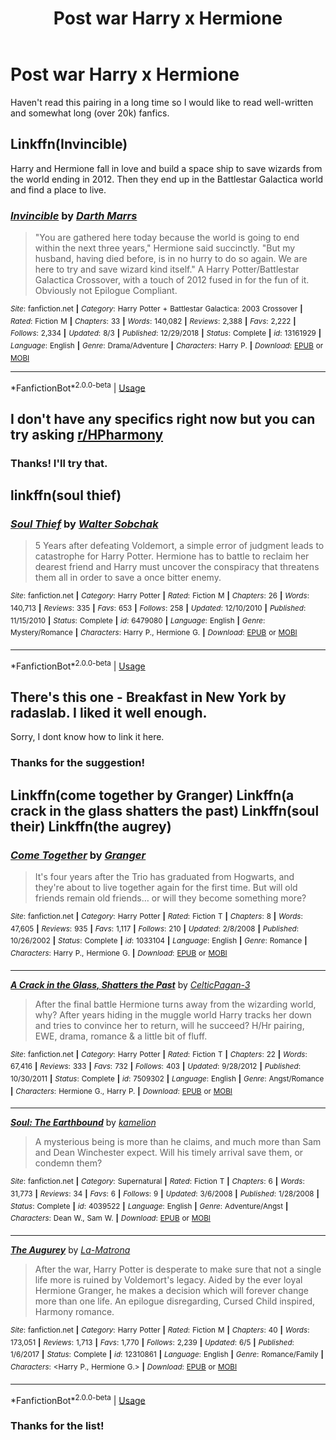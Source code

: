 #+TITLE: Post war Harry x Hermione

* Post war Harry x Hermione
:PROPERTIES:
:Author: 0-0Danny0-0
:Score: 13
:DateUnix: 1573349584.0
:DateShort: 2019-Nov-10
:FlairText: Request
:END:
Haven't read this pairing in a long time so I would like to read well-written and somewhat long (over 20k) fanfics.


** Linkffn(Invincible)

Harry and Hermione fall in love and build a space ship to save wizards from the world ending in 2012. Then they end up in the Battlestar Galactica world and find a place to live.
:PROPERTIES:
:Author: 15_Redstones
:Score: 4
:DateUnix: 1573380935.0
:DateShort: 2019-Nov-10
:END:

*** [[https://www.fanfiction.net/s/13161929/1/][*/Invincible/*]] by [[https://www.fanfiction.net/u/1229909/Darth-Marrs][/Darth Marrs/]]

#+begin_quote
  "You are gathered here today because the world is going to end within the next three years," Hermione said succinctly. "But my husband, having died before, is in no hurry to do so again. We are here to try and save wizard kind itself." A Harry Potter/Battlestar Galactica Crossover, with a touch of 2012 fused in for the fun of it. Obviously not Epilogue Compliant.
#+end_quote

^{/Site/:} ^{fanfiction.net} ^{*|*} ^{/Category/:} ^{Harry} ^{Potter} ^{+} ^{Battlestar} ^{Galactica:} ^{2003} ^{Crossover} ^{*|*} ^{/Rated/:} ^{Fiction} ^{M} ^{*|*} ^{/Chapters/:} ^{33} ^{*|*} ^{/Words/:} ^{140,082} ^{*|*} ^{/Reviews/:} ^{2,388} ^{*|*} ^{/Favs/:} ^{2,222} ^{*|*} ^{/Follows/:} ^{2,334} ^{*|*} ^{/Updated/:} ^{8/3} ^{*|*} ^{/Published/:} ^{12/29/2018} ^{*|*} ^{/Status/:} ^{Complete} ^{*|*} ^{/id/:} ^{13161929} ^{*|*} ^{/Language/:} ^{English} ^{*|*} ^{/Genre/:} ^{Drama/Adventure} ^{*|*} ^{/Characters/:} ^{Harry} ^{P.} ^{*|*} ^{/Download/:} ^{[[http://www.ff2ebook.com/old/ffn-bot/index.php?id=13161929&source=ff&filetype=epub][EPUB]]} ^{or} ^{[[http://www.ff2ebook.com/old/ffn-bot/index.php?id=13161929&source=ff&filetype=mobi][MOBI]]}

--------------

*FanfictionBot*^{2.0.0-beta} | [[https://github.com/tusing/reddit-ffn-bot/wiki/Usage][Usage]]
:PROPERTIES:
:Author: FanfictionBot
:Score: 2
:DateUnix: 1573380945.0
:DateShort: 2019-Nov-10
:END:


** I don't have any specifics right now but you can try asking [[/r/HPharmony][r/HPharmony]]
:PROPERTIES:
:Author: Moony394
:Score: 3
:DateUnix: 1573365231.0
:DateShort: 2019-Nov-10
:END:

*** Thanks! I'll try that.
:PROPERTIES:
:Author: 0-0Danny0-0
:Score: 1
:DateUnix: 1573365963.0
:DateShort: 2019-Nov-10
:END:


** linkffn(soul thief)
:PROPERTIES:
:Author: anontarg
:Score: 1
:DateUnix: 1573397031.0
:DateShort: 2019-Nov-10
:END:

*** [[https://www.fanfiction.net/s/6479080/1/][*/Soul Thief/*]] by [[https://www.fanfiction.net/u/2611579/Walter-Sobchak][/Walter Sobchak/]]

#+begin_quote
  5 Years after defeating Voldemort, a simple error of judgment leads to catastrophe for Harry Potter. Hermione has to battle to reclaim her dearest friend and Harry must uncover the conspiracy that threatens them all in order to save a once bitter enemy.
#+end_quote

^{/Site/:} ^{fanfiction.net} ^{*|*} ^{/Category/:} ^{Harry} ^{Potter} ^{*|*} ^{/Rated/:} ^{Fiction} ^{M} ^{*|*} ^{/Chapters/:} ^{26} ^{*|*} ^{/Words/:} ^{140,713} ^{*|*} ^{/Reviews/:} ^{335} ^{*|*} ^{/Favs/:} ^{653} ^{*|*} ^{/Follows/:} ^{258} ^{*|*} ^{/Updated/:} ^{12/10/2010} ^{*|*} ^{/Published/:} ^{11/15/2010} ^{*|*} ^{/Status/:} ^{Complete} ^{*|*} ^{/id/:} ^{6479080} ^{*|*} ^{/Language/:} ^{English} ^{*|*} ^{/Genre/:} ^{Mystery/Romance} ^{*|*} ^{/Characters/:} ^{Harry} ^{P.,} ^{Hermione} ^{G.} ^{*|*} ^{/Download/:} ^{[[http://www.ff2ebook.com/old/ffn-bot/index.php?id=6479080&source=ff&filetype=epub][EPUB]]} ^{or} ^{[[http://www.ff2ebook.com/old/ffn-bot/index.php?id=6479080&source=ff&filetype=mobi][MOBI]]}

--------------

*FanfictionBot*^{2.0.0-beta} | [[https://github.com/tusing/reddit-ffn-bot/wiki/Usage][Usage]]
:PROPERTIES:
:Author: FanfictionBot
:Score: 1
:DateUnix: 1573397049.0
:DateShort: 2019-Nov-10
:END:


** There's this one - Breakfast in New York by radaslab. I liked it well enough.

Sorry, I dont know how to link it here.
:PROPERTIES:
:Author: neiljain421
:Score: 1
:DateUnix: 1573399169.0
:DateShort: 2019-Nov-10
:END:

*** Thanks for the suggestion!
:PROPERTIES:
:Author: 0-0Danny0-0
:Score: 1
:DateUnix: 1573404414.0
:DateShort: 2019-Nov-10
:END:


** Linkffn(come together by Granger) Linkffn(a crack in the glass shatters the past) Linkffn(soul their) Linkffn(the augrey)
:PROPERTIES:
:Author: anontarg
:Score: 1
:DateUnix: 1573396937.0
:DateShort: 2019-Nov-10
:END:

*** [[https://www.fanfiction.net/s/1033104/1/][*/Come Together/*]] by [[https://www.fanfiction.net/u/283471/Granger][/Granger/]]

#+begin_quote
  It's four years after the Trio has graduated from Hogwarts, and they're about to live together again for the first time. But will old friends remain old friends... or will they become something more?
#+end_quote

^{/Site/:} ^{fanfiction.net} ^{*|*} ^{/Category/:} ^{Harry} ^{Potter} ^{*|*} ^{/Rated/:} ^{Fiction} ^{T} ^{*|*} ^{/Chapters/:} ^{8} ^{*|*} ^{/Words/:} ^{47,605} ^{*|*} ^{/Reviews/:} ^{935} ^{*|*} ^{/Favs/:} ^{1,117} ^{*|*} ^{/Follows/:} ^{210} ^{*|*} ^{/Updated/:} ^{2/8/2008} ^{*|*} ^{/Published/:} ^{10/26/2002} ^{*|*} ^{/Status/:} ^{Complete} ^{*|*} ^{/id/:} ^{1033104} ^{*|*} ^{/Language/:} ^{English} ^{*|*} ^{/Genre/:} ^{Romance} ^{*|*} ^{/Characters/:} ^{Harry} ^{P.,} ^{Hermione} ^{G.} ^{*|*} ^{/Download/:} ^{[[http://www.ff2ebook.com/old/ffn-bot/index.php?id=1033104&source=ff&filetype=epub][EPUB]]} ^{or} ^{[[http://www.ff2ebook.com/old/ffn-bot/index.php?id=1033104&source=ff&filetype=mobi][MOBI]]}

--------------

[[https://www.fanfiction.net/s/7509302/1/][*/A Crack in the Glass, Shatters the Past/*]] by [[https://www.fanfiction.net/u/1645314/CelticPagan-3][/CelticPagan-3/]]

#+begin_quote
  After the final battle Hermione turns away from the wizarding world, why? After years hiding in the muggle world Harry tracks her down and tries to convince her to return, will he succeed? H/Hr pairing, EWE, drama, romance & a little bit of fluff.
#+end_quote

^{/Site/:} ^{fanfiction.net} ^{*|*} ^{/Category/:} ^{Harry} ^{Potter} ^{*|*} ^{/Rated/:} ^{Fiction} ^{T} ^{*|*} ^{/Chapters/:} ^{22} ^{*|*} ^{/Words/:} ^{67,416} ^{*|*} ^{/Reviews/:} ^{333} ^{*|*} ^{/Favs/:} ^{732} ^{*|*} ^{/Follows/:} ^{403} ^{*|*} ^{/Updated/:} ^{9/28/2012} ^{*|*} ^{/Published/:} ^{10/30/2011} ^{*|*} ^{/Status/:} ^{Complete} ^{*|*} ^{/id/:} ^{7509302} ^{*|*} ^{/Language/:} ^{English} ^{*|*} ^{/Genre/:} ^{Angst/Romance} ^{*|*} ^{/Characters/:} ^{Hermione} ^{G.,} ^{Harry} ^{P.} ^{*|*} ^{/Download/:} ^{[[http://www.ff2ebook.com/old/ffn-bot/index.php?id=7509302&source=ff&filetype=epub][EPUB]]} ^{or} ^{[[http://www.ff2ebook.com/old/ffn-bot/index.php?id=7509302&source=ff&filetype=mobi][MOBI]]}

--------------

[[https://www.fanfiction.net/s/4039522/1/][*/Soul: The Earthbound/*]] by [[https://www.fanfiction.net/u/579839/kamelion][/kamelion/]]

#+begin_quote
  A mysterious being is more than he claims, and much more than Sam and Dean Winchester expect. Will his timely arrival save them, or condemn them?
#+end_quote

^{/Site/:} ^{fanfiction.net} ^{*|*} ^{/Category/:} ^{Supernatural} ^{*|*} ^{/Rated/:} ^{Fiction} ^{T} ^{*|*} ^{/Chapters/:} ^{6} ^{*|*} ^{/Words/:} ^{31,773} ^{*|*} ^{/Reviews/:} ^{34} ^{*|*} ^{/Favs/:} ^{6} ^{*|*} ^{/Follows/:} ^{9} ^{*|*} ^{/Updated/:} ^{3/6/2008} ^{*|*} ^{/Published/:} ^{1/28/2008} ^{*|*} ^{/Status/:} ^{Complete} ^{*|*} ^{/id/:} ^{4039522} ^{*|*} ^{/Language/:} ^{English} ^{*|*} ^{/Genre/:} ^{Adventure/Angst} ^{*|*} ^{/Characters/:} ^{Dean} ^{W.,} ^{Sam} ^{W.} ^{*|*} ^{/Download/:} ^{[[http://www.ff2ebook.com/old/ffn-bot/index.php?id=4039522&source=ff&filetype=epub][EPUB]]} ^{or} ^{[[http://www.ff2ebook.com/old/ffn-bot/index.php?id=4039522&source=ff&filetype=mobi][MOBI]]}

--------------

[[https://www.fanfiction.net/s/12310861/1/][*/The Augurey/*]] by [[https://www.fanfiction.net/u/5281453/La-Matrona][/La-Matrona/]]

#+begin_quote
  After the war, Harry Potter is desperate to make sure that not a single life more is ruined by Voldemort's legacy. Aided by the ever loyal Hermione Granger, he makes a decision which will forever change more than one life. An epilogue disregarding, Cursed Child inspired, Harmony romance.
#+end_quote

^{/Site/:} ^{fanfiction.net} ^{*|*} ^{/Category/:} ^{Harry} ^{Potter} ^{*|*} ^{/Rated/:} ^{Fiction} ^{M} ^{*|*} ^{/Chapters/:} ^{40} ^{*|*} ^{/Words/:} ^{173,051} ^{*|*} ^{/Reviews/:} ^{1,713} ^{*|*} ^{/Favs/:} ^{1,770} ^{*|*} ^{/Follows/:} ^{2,239} ^{*|*} ^{/Updated/:} ^{6/5} ^{*|*} ^{/Published/:} ^{1/6/2017} ^{*|*} ^{/Status/:} ^{Complete} ^{*|*} ^{/id/:} ^{12310861} ^{*|*} ^{/Language/:} ^{English} ^{*|*} ^{/Genre/:} ^{Romance/Family} ^{*|*} ^{/Characters/:} ^{<Harry} ^{P.,} ^{Hermione} ^{G.>} ^{*|*} ^{/Download/:} ^{[[http://www.ff2ebook.com/old/ffn-bot/index.php?id=12310861&source=ff&filetype=epub][EPUB]]} ^{or} ^{[[http://www.ff2ebook.com/old/ffn-bot/index.php?id=12310861&source=ff&filetype=mobi][MOBI]]}

--------------

*FanfictionBot*^{2.0.0-beta} | [[https://github.com/tusing/reddit-ffn-bot/wiki/Usage][Usage]]
:PROPERTIES:
:Author: FanfictionBot
:Score: 1
:DateUnix: 1573396976.0
:DateShort: 2019-Nov-10
:END:


*** Thanks for the list!
:PROPERTIES:
:Author: 0-0Danny0-0
:Score: 1
:DateUnix: 1573404435.0
:DateShort: 2019-Nov-10
:END:

